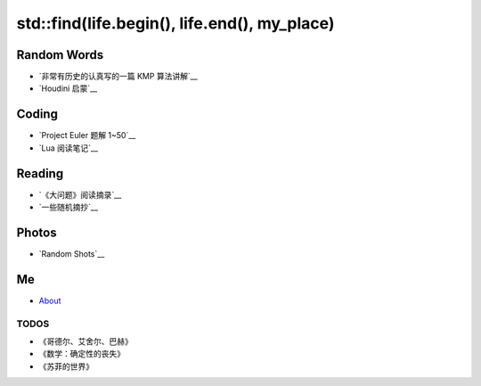 ==============================================
std::find(life.begin(), life.end(), my_place)
==============================================


Random Words
================

* `非常有历史的认真写的一篇 KMP 算法讲解`__
* `Houdini 启蒙`__




Coding
============

* `Project Euler 题解 1~50`__
* `Lua 阅读笔记`__

.. __: project-euler-1.html
.. __: lua-notes.html



Reading
============

* `《大问题》阅读摘录`__
* `一些随机摘抄`__

.. __: big-questions-extract.html
.. __: quotes.html



Photos
============

* `Random Shots`__

.. __: http://unsigned.lofter.com/


Me
======

* About_


TODOS
-------

* 《哥德尔、艾舍尔、巴赫》
* 《数学：确定性的丧失》
* 《苏菲的世界》

.. _About: about.html

